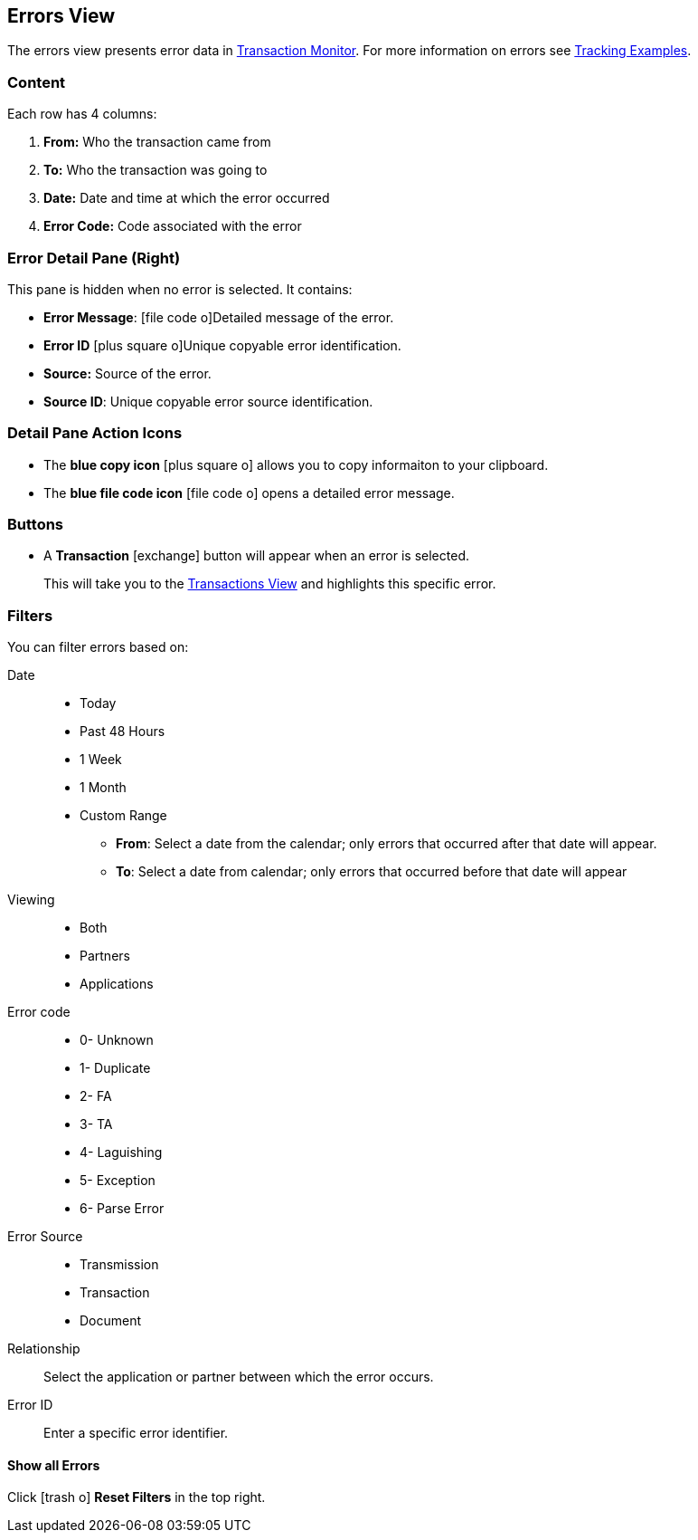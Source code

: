 == Errors View
:icons: font
The errors view presents error data in xref:transaction-monitoring.adoc[Transaction Monitor].
For more information on errors see xref:tracking-examples.adoc#tracking-errors[Tracking Examples].

=== Content
Each row has 4 columns:

. *From:* Who the transaction came from
. *To:* Who the transaction was going to
. *Date:* Date and time at which the error occurred
. *Error Code:* Code associated with the error

=== Error Detail Pane (Right)
This pane is hidden when no error is selected. It contains:

* *Error Message*: icon:file-code-o[role="blue"]Detailed message of the error.
* *Error ID* icon:plus-square-o[role="blue"]Unique copyable error identification.
* *Source:* Source of the error.
* *Source ID*: Unique copyable error source identification.

=== Detail Pane Action Icons

* The *blue copy icon* icon:plus-square-o[role="blue"] allows you to copy informaiton to your clipboard.
* The *blue file code icon* icon:file-code-o[role="blue"] opens a detailed error message.

=== Buttons
* A *Transaction* icon:exchange[] button will appear when an error is selected.
+
This will take you to the xref:central-pane-elements#transactions-view[Transactions View] and highlights this specific error.


=== Filters
You can filter errors based on:

Date::
* Today
* Past 48 Hours
* 1 Week
* 1 Month
* Custom Range
** *From*: Select a date from the calendar; only errors that occurred after that date will appear.
** *To*: Select a date from calendar; only errors that occurred before that date will appear

Viewing::
* Both
* Partners
* Applications

Error code::
* 0- Unknown
* 1- Duplicate
* 2- FA
* 3- TA
* 4- Laguishing
* 5- Exception
* 6- Parse Error

Error Source::
* Transmission
* Transaction
* Document

Relationship:: 
Select the application or partner between which the error occurs.

Error ID::
Enter a specific error identifier.


==== *Show all Errors*

Click icon:trash-o[role="blue"] [blue]#*Reset Filters*# in the top right.
